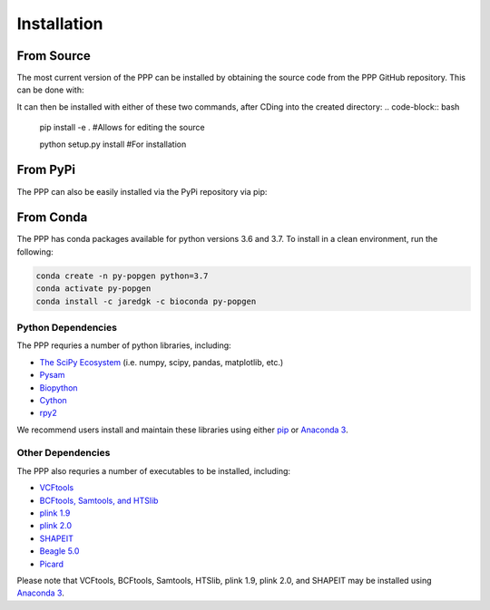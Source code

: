 ============
Installation
============

***********
From Source
***********

The most current version of the PPP can be installed by obtaining the source code from the PPP GitHub repository. This can be done with:

.. code-block:: bash
    git clone https://github.com/jaredgk/PPP

It can then be installed with either of these two commands, after CDing into the created directory:
.. code-block:: bash

    pip install -e . #Allows for editing the source
    
    python setup.py install #For installation
    
*********
From PyPi
*********

The PPP can also be easily installed via the PyPi repository via pip:

.. code-block:: bash
    pip install py-popgen
    
**********    
From Conda
**********

The PPP has conda packages available for python versions 3.6 and 3.7. To install in a clean environment, run the following:

.. code-block:: bash

    conda create -n py-popgen python=3.7
    conda activate py-popgen
    conda install -c jaredgk -c bioconda py-popgen


###################
Python Dependencies
###################

The PPP requries a number of python libraries, including:

* `The SciPy Ecosystem <https://www.scipy.org/about.html>`_ (i.e. numpy, scipy, pandas, matplotlib, etc.)
* `Pysam <https://github.com/pysam-developers/pysam>`_
* `Biopython <https://biopython.org/>`_  
* `Cython <https://cython.org/>`_  
* `rpy2 <https://rpy2.readthedocs.io/>`_

We recommend users install and maintain these libraries using either `pip <https://pypi.org/project/pip/>`_ or `Anaconda 3 <https://www.anaconda.com/distribution/#download-section>`_.

##################
Other Dependencies
##################

The PPP also requries a number of executables to be installed, including:

* `VCFtools <https://vcftools.github.io/index.html>`_
* `BCFtools, Samtools, and HTSlib <http://www.htslib.org/>`_
* `plink 1.9 <https://www.cog-genomics.org/plink2/>`_
* `plink 2.0 <https://www.cog-genomics.org/plink/2.0/>`_
* `SHAPEIT <https://mathgen.stats.ox.ac.uk/genetics_software/shapeit/shapeit.html>`_
* `Beagle 5.0 <https://faculty.washington.edu/browning/beagle/beagle.html>`_
* `Picard <https://broadinstitute.github.io/picard/>`_

Please note that VCFtools, BCFtools, Samtools, HTSlib, plink 1.9, plink 2.0, and SHAPEIT may be installed using `Anaconda 3 <https://www.anaconda.com/distribution/#download-section>`_.


